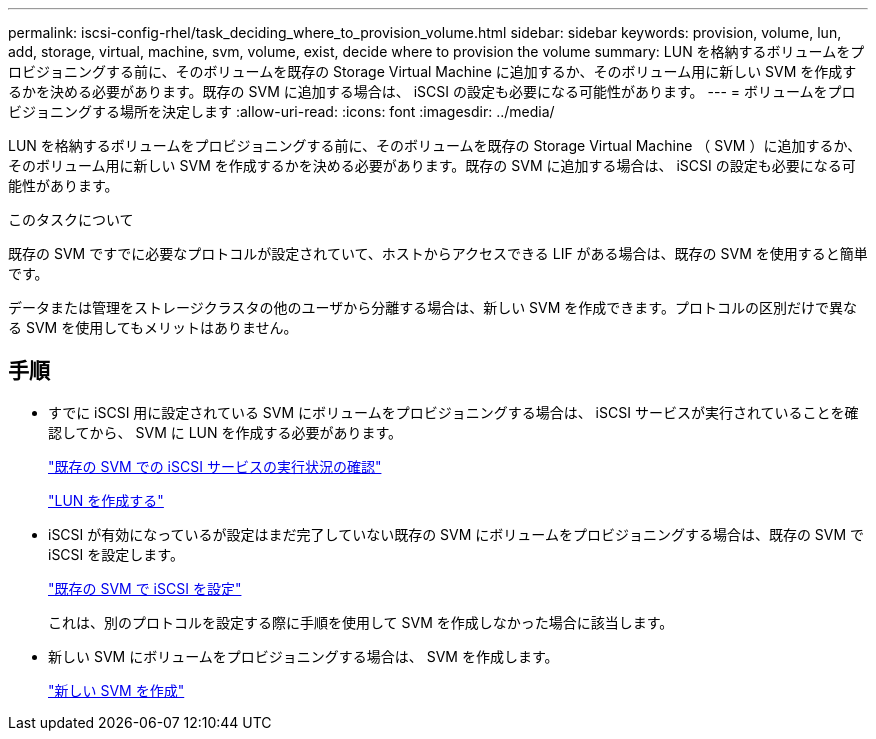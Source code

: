 ---
permalink: iscsi-config-rhel/task_deciding_where_to_provision_volume.html 
sidebar: sidebar 
keywords: provision, volume, lun, add, storage, virtual, machine, svm, volume, exist, decide where to provision the volume 
summary: LUN を格納するボリュームをプロビジョニングする前に、そのボリュームを既存の Storage Virtual Machine に追加するか、そのボリューム用に新しい SVM を作成するかを決める必要があります。既存の SVM に追加する場合は、 iSCSI の設定も必要になる可能性があります。 
---
= ボリュームをプロビジョニングする場所を決定します
:allow-uri-read: 
:icons: font
:imagesdir: ../media/


[role="lead"]
LUN を格納するボリュームをプロビジョニングする前に、そのボリュームを既存の Storage Virtual Machine （ SVM ）に追加するか、そのボリューム用に新しい SVM を作成するかを決める必要があります。既存の SVM に追加する場合は、 iSCSI の設定も必要になる可能性があります。

.このタスクについて
既存の SVM ですでに必要なプロトコルが設定されていて、ホストからアクセスできる LIF がある場合は、既存の SVM を使用すると簡単です。

データまたは管理をストレージクラスタの他のユーザから分離する場合は、新しい SVM を作成できます。プロトコルの区別だけで異なる SVM を使用してもメリットはありません。



== 手順

* すでに iSCSI 用に設定されている SVM にボリュームをプロビジョニングする場合は、 iSCSI サービスが実行されていることを確認してから、 SVM に LUN を作成する必要があります。
+
link:task_verifying_iscsi_is_running_on_existing_vserver.html["既存の SVM での iSCSI サービスの実行状況の確認"]

+
link:task_creating_lun_its_containing_volume.html["LUN を作成する"]

* iSCSI が有効になっているが設定はまだ完了していない既存の SVM にボリュームをプロビジョニングする場合は、既存の SVM で iSCSI を設定します。
+
link:task_configuring_iscsi_fc_creating_lun_on_existing_svm.html["既存の SVM で iSCSI を設定"]

+
これは、別のプロトコルを設定する際に手順を使用して SVM を作成しなかった場合に該当します。

* 新しい SVM にボリュームをプロビジョニングする場合は、 SVM を作成します。
+
link:task_creating_svm.html["新しい SVM を作成"]


